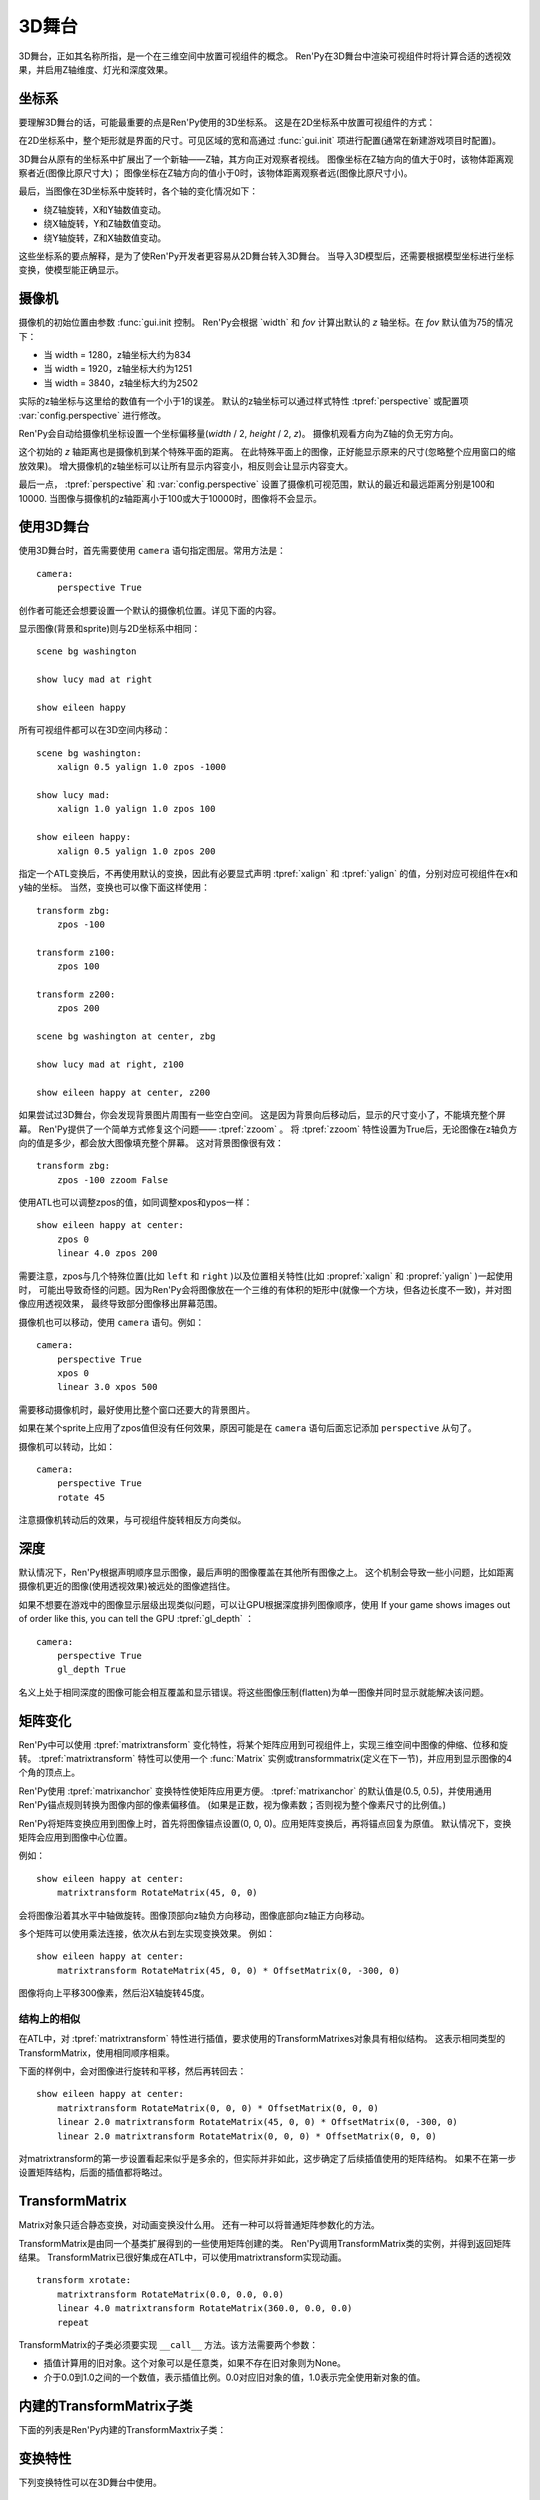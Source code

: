 .. _3dstage:

3D舞台
========

3D舞台，正如其名称所指，是一个在三维空间中放置可视组件的概念。
Ren'Py在3D舞台中渲染可视组件时将计算合适的透视效果，并启用Z轴维度、灯光和深度效果。

.. _coordinates:

坐标系
-----------

要理解3D舞台的话，可能最重要的点是Ren'Py使用的3D坐标系。
这是在2D坐标系中放置可视组件的方式：

.. image:: axes_3d_1.png

在2D坐标系中，整个矩形就是界面的尺寸。可见区域的宽和高通过 :func:`gui.init` 项进行配置(通常在新建游戏项目时配置)。

.. image:: axes_3d_2.png

3D舞台从原有的坐标系中扩展出了一个新轴——Z轴，其方向正对观察者视线。
图像坐标在Z轴方向的值大于0时，该物体距离观察者近(图像比原尺寸大)；
图像坐标在Z轴方向的值小于0时，该物体距离观察者远(图像比原尺寸小)。

.. image:: axes_3d_3.png

最后，当图像在3D坐标系中旋转时，各个轴的变化情况如下：

* 绕Z轴旋转，X和Y轴数值变动。
* 绕X轴旋转，Y和Z轴数值变动。
* 绕Y轴旋转，Z和X轴数值变动。

这些坐标系的要点解释，是为了使Ren'Py开发者更容易从2D舞台转入3D舞台。
当导入3D模型后，还需要根据模型坐标进行坐标变换，使模型能正确显示。

.. _camera:

摄像机
------

摄像机的初始位置由参数 :func:`gui.init 控制。
Ren'Py会根据 `width` 和 `fov` 计算出默认的 `z` 轴坐标。在 `fov` 默认值为75的情况下：

* 当 width = 1280，z轴坐标大约为834
* 当 width = 1920，z轴坐标大约为1251
* 当 width = 3840，z轴坐标大约为2502

实际的z轴坐标与这里给的数值有一个小于1的误差。
默认的z轴坐标可以通过样式特性 :tpref:`perspective` 或配置项 :var:`config.perspective` 进行修改。

Ren'Py会自动给摄像机坐标设置一个坐标偏移量(`width` / 2, `height` / 2, `z`)。
摄像机观看方向为Z轴的负无穷方向。

这个初始的 `z` 轴距离也是摄像机到某个特殊平面的距离。
在此特殊平面上的图像，正好能显示原来的尺寸(忽略整个应用窗口的缩放效果)。
增大摄像机的z轴坐标可以让所有显示内容变小，相反则会让显示内容变大。

最后一点， :tpref:`perspective` 和 :var:`config.perspective` 设置了摄像机可视范围，默认的最近和最远距离分别是100和10000.
当图像与摄像机的z轴距离小于100或大于10000时，图像将不会显示。

.. _using-the-3d-stage:

使用3D舞台
------------------

使用3D舞台时，首先需要使用 ``camera`` 语句指定图层。常用方法是：

::

    camera:
        perspective True

创作者可能还会想要设置一个默认的摄像机位置。详见下面的内容。

显示图像(背景和sprite)则与2D坐标系中相同：

::

    scene bg washington

    show lucy mad at right

    show eileen happy

所有可视组件都可以在3D空间内移动：

::


    scene bg washington:
        xalign 0.5 yalign 1.0 zpos -1000

    show lucy mad:
        xalign 1.0 yalign 1.0 zpos 100

    show eileen happy:
        xalign 0.5 yalign 1.0 zpos 200

指定一个ATL变换后，不再使用默认的变换，因此有必要显式声明 :tpref:`xalign` 和 :tpref:`yalign` 的值，分别对应可视组件在x和y轴的坐标。
当然，变换也可以像下面这样使用：

::

    transform zbg:
        zpos -100

    transform z100:
        zpos 100

    transform z200:
        zpos 200

    scene bg washington at center, zbg

    show lucy mad at right, z100

    show eileen happy at center, z200

如果尝试过3D舞台，你会发现背景图片周围有一些空白空间。
这是因为背景向后移动后，显示的尺寸变小了，不能填充整个屏幕。
Ren'Py提供了一个简单方式修复这个问题—— :tpref:`zzoom` 。
将 :tpref:`zzoom` 特性设置为True后，无论图像在z轴负方向的值是多少，都会放大图像填充整个屏幕。
这对背景图像很有效：

::

    transform zbg:
        zpos -100 zzoom False

使用ATL也可以调整zpos的值，如同调整xpos和ypos一样：

::

    show eileen happy at center:
        zpos 0
        linear 4.0 zpos 200

需要注意，zpos与几个特殊位置(比如 ``left`` 和 ``right`` )以及位置相关特性(比如 :propref:`xalign` 和 :propref:`yalign` )一起使用时，
可能出导致奇怪的问题。因为Ren'Py会将图像放在一个三维的有体积的矩形中(就像一个方块，但各边长度不一致)，并对图像应用透视效果，
最终导致部分图像移出屏幕范围。

摄像机也可以移动，使用 ``camera`` 语句。例如：

::

    camera:
        perspective True
        xpos 0
        linear 3.0 xpos 500

需要移动摄像机时，最好使用比整个窗口还要大的背景图片。

如果在某个sprite上应用了zpos值但没有任何效果，原因可能是在 ``camera`` 语句后面忘记添加 ``perspective`` 从句了。

摄像机可以转动，比如：

::

    camera:
        perspective True
        rotate 45

注意摄像机转动后的效果，与可视组件旋转相反方向类似。

.. _depth:

深度
-----

默认情况下，Ren'Py根据声明顺序显示图像，最后声明的图像覆盖在其他所有图像之上。
这个机制会导致一些小问题，比如距离摄像机更近的图像(使用透视效果)被远处的图像遮挡住。

如果不想要在游戏中的图像显示层级出现类似问题，可以让GPU根据深度排列图像顺序，使用
If your game shows images out of order like this, you can tell the GPU :tpref:`gl_depth` ：

::

    camera:
        perspective True
        gl_depth True

名义上处于相同深度的图像可能会相互覆盖和显示错误。将这些图像压制(flatten)为单一图像并同时显示就能解决该问题。

.. _matrix-transforms:

矩阵变化
-----------------

Ren'Py中可以使用 :tpref:`matrixtransform` 变化特性，将某个矩阵应用到可视组件上，实现三维空间中图像的伸缩、位移和旋转。
:tpref:`matrixtransform` 特性可以使用一个 :func:`Matrix` 实例或transformmatrix(定义在下一节)，并应用到显示图像的4个角的顶点上。

Ren'Py使用 :tpref:`matrixanchor` 变换特性使矩阵应用更方便。
:tpref:`matrixanchor` 的默认值是(0.5, 0.5)，并使用通用Ren'Py锚点规则转换为图像内部的像素偏移值。
(如果是正数，视为像素数；否则视为整个像素尺寸的比例值。)

Ren'Py将矩阵变换应用到图像上时，首先将图像锚点设置(0, 0, 0)。应用矩阵变换后，再将锚点回复为原值。
默认情况下，变换矩阵会应用到图像中心位置。

例如：

::

    show eileen happy at center:
        matrixtransform RotateMatrix(45, 0, 0)

会将图像沿着其水平中轴做旋转。图像顶部向z轴负方向移动，图像底部向z轴正方向移动。

多个矩阵可以使用乘法连接，依次从右到左实现变换效果。
例如：

::

    show eileen happy at center:
        matrixtransform RotateMatrix(45, 0, 0) * OffsetMatrix(0, -300, 0)

图像将向上平移300像素，然后沿X轴旋转45度。

.. _structural-similarity:

结构上的相似
^^^^^^^^^^^^^^^^

在ATL中，对 :tpref:`matrixtransform` 特性进行插值，要求使用的TransformMatrixes对象具有相似结构。
这表示相同类型的TransformMatrix，使用相同顺序相乘。

下面的样例中，会对图像进行旋转和平移，然后再转回去：

::

    show eileen happy at center:
        matrixtransform RotateMatrix(0, 0, 0) * OffsetMatrix(0, 0, 0)
        linear 2.0 matrixtransform RotateMatrix(45, 0, 0) * OffsetMatrix(0, -300, 0)
        linear 2.0 matrixtransform RotateMatrix(0, 0, 0) * OffsetMatrix(0, 0, 0)

对matrixtransform的第一步设置看起来似乎是多余的，但实际并非如此，这步确定了后续插值使用的矩阵结构。
如果不在第一步设置矩阵结构，后面的插值都将略过。

.. _transformmatrix:

TransformMatrix
---------------

Matrix对象只适合静态变换，对动画变换没什么用。
还有一种可以将普通矩阵参数化的方法。

TransformMatrix是由同一个基类扩展得到的一些使用矩阵创建的类。
Ren'Py调用TransformMatrix类的实例，并得到返回矩阵结果。
TransformMatrix已很好集成在ATL中，可以使用matrixtransform实现动画。

::

    transform xrotate:
        matrixtransform RotateMatrix(0.0, 0.0, 0.0)
        linear 4.0 matrixtransform RotateMatrix(360.0, 0.0, 0.0)
        repeat

TransformMatrix的子类必须要实现 ``__call__`` 方法。该方法需要两个参数：

* 插值计算用的旧对象。这个对象可以是任意类，如果不存在旧对象则为None。
* 介于0.0到1.0之间的一个数值，表示插值比例。0.0对应旧对象的值，1.0表示完全使用新对象的值。

.. _build-in-transformmatrix-subclasses:

内建的TransformMatrix子类
-------------------------

下面的列表是Ren'Py内建的TransformMaxtrix子类：

.. function:: OffsetMatrix(x, y, z)

    TransformMatrix子类，将顶点移动固定数值后，返回一个矩阵。

.. function:: RotateMatrix(x, y, z)

    TransformMatrix子类，将可视组件绕原点旋转后，返回一个矩阵。

    `x, y, x`
        绕远点旋转的数量，单位是度。

    旋转按如下顺序实行：

    * 在Y/Z平面顺时针旋转x度。
    * 在Z/X平面顺时针旋转y度。
    * 在X/Y平面顺时针旋转z度。

.. function:: ScaleMatrix(x, y, z)

    TransformMatrix子类，缩放可视组件后，返回一个矩阵。

    `x, y, x`
        各轴缩放系数。

.. _3d-transform-properties:

变换特性
--------------------

下列变换特性可以在3D舞台中使用。

    :tpref:`perspective`， :tpref:`matrixanchor`， :tpref:`matrixtransform`， :tpref:`zpos`， :tpref:`zzoom`

.. transform-property:: matrixanchor

    :type: (position, position)
    :default: (0.5, 0.5)

    该特性指定图像关联的锚点位置矩阵。
    如果变量是浮点数，是与子组件尺寸相关的比例值；否则，表示像素数。

    该特性会将matrixtransform应用的变换对象的值设置为原点(0, 0, 0)的位置。

.. transform-property:: matrixtransform

    :type: None or Matrix or TransformMatrix
    :default: None

    若非空，该特性指定的矩阵用于变换子组件的顶点变换。
    该变换对象用作子组件变换位置与屏幕坐标间的转换。

    对该特性进行插值计算时，必须使用TransformMatrix对象，并且这些对象具有相似结构。

.. transform-property:: perspective

    :type: True or False or Float or (Float, Float, Float)
    :default: None

    该特性应用到某个变换时，启用透视渲染效果。    
    特性值应该是个3元元组，分别表示最近平面、1:1平面z轴距离和最远平面。

    如果值是一个浮点数，最近和最远平面从配置项 :var:`config.perspective` 获取。
    如果值是True，所有3个数值都从配置项 :var:`config.perspective` 获取。

    当perspective特性不是False时， :tpref:`xpos` 、 :tpref:`ypos` 、 :tpref:`zpos` 和 :tpref:`rotate` 的值是反转的，
    表示相对摄像机的位置，而不是某个子组件自身的坐标。

    由于透视变换假设结果是与窗口对其的，所以不要用 :tpref:`xanchor`、 :tpref:`yanchor`、:tpref:`anchor`、:tpref:`align`、:tpref:`center`。

.. transform-property:: zpos

    :type: float
    :default: 0

    改特性表示子组件在z轴方向的偏移。
    当perspective特性值是False时，可以直接使用该特性值，否则需要乘以-1后再使用。

    如果设置该特性后子组件消失，可能的原因是作为父组件的可视组件本身的zpos是False。

.. transform-property:: zzoom

    :type: bool
    :default: False

    若该特性值为True，1:1平面(`zone`)的z轴距离将于该可视组件的zpos值保持一致。
    子组件则根据 (`zone` - `zpos`) / `zone` 在x和y轴缩放。

    改特性用作背景的可视组件，在 `zpos` 为负值的情况下，不会出现显示过小无法覆盖整个屏幕的情况。
    该项设置为True后，背景图像始终将以1:1的比例显示。
